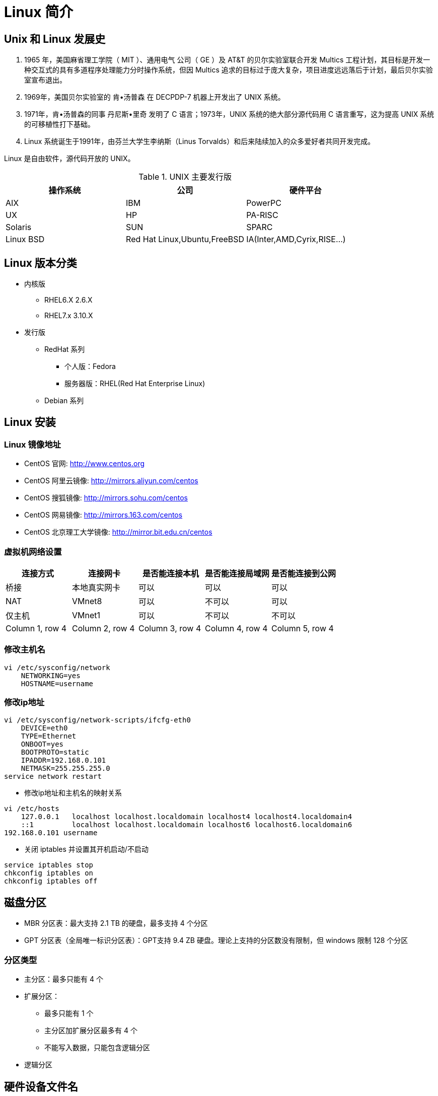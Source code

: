 [[linux-base]]
= Linux 简介

== Unix 和 Linux 发展史

. 1965 年，美国麻省理工学院（ MIT ）、通用电气 公司（ GE ）及 AT&T 的贝尔实验室联合开发 Multics 工程计划，其目标是开发一种交互式的具有多道程序处理能力分时操作系统，但因 Multics 追求的目标过于庞大复杂，项目进度远远落后于计划，最后贝尔实验室宣布退出。
. 1969年，美国贝尔实验室的 肯•汤普森 在 DECPDP-7 机器上开发出了 UNIX 系统。
. 1971年，肯•汤普森的同事 丹尼斯•里奇 发明了 C 语言；1973年，UNIX 系统的绝大部分源代码用 C 语言重写，这为提高 UNIX 系统的可移植性打下基础。
. Linux 系统诞生于1991年，由芬兰大学生李纳斯（Linus Torvalds）和后来陆续加入的众多爱好者共同开发完成。

Linux 是自由软件，源代码开放的 UNIX。

.UNIX 主要发行版
|===
|操作系统 |公司 |硬件平台

|AIX
|IBM
|PowerPC

|UX
|HP
|PA-RISC

|Solaris
|SUN
|SPARC

|Linux BSD
|Red Hat Linux,Ubuntu,FreeBSD
|IA(Inter,AMD,Cyrix,RISE...)
|===

== Linux 版本分类

* 内核版
** RHEL6.X 2.6.X
** RHEL7.x 3.10.X
* 发行版
** RedHat 系列
*** 个人版：Fedora
*** 服务器版：RHEL(Red Hat Enterprise Linux)
** Debian 系列

== Linux 安装

[[linux-base-mirror]]
=== Linux 镜像地址

*  CentOS 官网: http://www.centos.org[http://www.centos.org]
*  CentOS 阿里云镜像: http://mirrors.aliyun.com/centos[http://mirrors.aliyun.com/centos]
*  CentOS 搜狐镜像: http://mirrors.sohu.com/centos[http://mirrors.sohu.com/centos]
*  CentOS 网易镜像: http://mirrors.163.com/centos[http://mirrors.163.com/centos]
*  CentOS 北京理工大学镜像: http://mirror.bit.edu.cn/centos[http://mirror.bit.edu.cn/centos]

=== 虚拟机网络设置


|===
|连接方式 |连接网卡 |是否能连接本机 |是否能连接局域网 |是否能连接到公网

|桥接
|本地真实网卡
|可以
|可以
|可以

|NAT
|VMnet8
|可以
|不可以
|可以

|仅主机
|VMnet1
|可以
|不可以
|不可以

|Column 1, row 4
|Column 2, row 4
|Column 3, row 4
|Column 4, row 4
|Column 5, row 4
|===

=== 修改主机名

[source,shell script]
----
vi /etc/sysconfig/network
    NETWORKING=yes
    HOSTNAME=username
----

=== 修改ip地址

[source,shell script]
----
vi /etc/sysconfig/network-scripts/ifcfg-eth0
    DEVICE=eth0
    TYPE=Ethernet
    ONBOOT=yes
    BOOTPROTO=static
    IPADDR=192.168.0.101
    NETMASK=255.255.255.0
service network restart
----


*  修改ip地址和主机名的映射关系

[source,shell script]
----
vi /etc/hosts
    127.0.0.1   localhost localhost.localdomain localhost4 localhost4.localdomain4
    ::1         localhost localhost.localdomain localhost6 localhost6.localdomain6
192.168.0.101 username
----

*  关闭 iptables 并设置其开机启动/不启动

[source,shell script]
----
service iptables stop
chkconfig iptables on
chkconfig iptables off
----

== 磁盘分区

* MBR 分区表：最大支持 2.1 TB 的硬盘，最多支持 4 个分区
* GPT 分区表（全局唯一标识分区表）：GPT支持 9.4 ZB 硬盘。理论上支持的分区数没有限制，但 windows 限制 128 个分区

=== 分区类型

* 主分区：最多只能有 4 个
* 扩展分区：
** 最多只能有 1 个
** 主分区加扩展分区最多有 4 个
** 不能写入数据，只能包含逻辑分区
* 逻辑分区

== 硬件设备文件名


|===
|硬件 |设备文件名

|IDE 硬盘
|/dev/hd[a-d]

|SCIC/SATA/USB 硬盘
|/dev/sd[a-d]

|光驱
|/dev/carom 或 /dev/sr0

|软盘
|/dev/fd[0-1]

|打印机(25 针)
|/dev/lp[0-2]

|打印机（USB）
|/dev/usb/lp[0-15]

|鼠标
|/dev/dev/mouse
|===

== 挂载

* 必须分区
** / ：根分区
** swap : 交换分区
*** 如果真实内存小于 4G,swap 是内存的两倍
*** 如果真实内存大于 4G，swap 和内存一致
*** 实验环境，不大于 2G.
* 推荐分区
** /boot ： （启动分区）
* 常用分区
** /home: 用于文件服务器
** /www : 用于 web 服务器

[[linux-base-dir]]
== Linux 目录结构


|===
|目录名 |作用

|/bin/
|存放系统命令的目录，普通用户和超级用户都可以执行，是 `/usr/bin/` 目录的软链接

|/sbin/
|(super user binaries) 存放系统命令的目录，只有超级用户才可以执行，是 `/usr/sbin/` 目录的软链接

|/usr/bin/
|存放系统命令的目录，普通用户和超级用户都可以执行

|/usr/sbin/
|存放系统命令的目录，只有超级用户才可以执行

|/boot/
|系统启动目录，保存与系统启动相关的文件，如内核文件和启动引导程序(grub)文件等

|/dev/
|设备文件保存目录

|/etc/
|配置文件保存位置，系统内所有采用默认安装方式(`rpm` 安装) 的服务配置文件全部保存在此目录中，如用户信息，服务的启动脚本，常用的服务配置文件等

|/home/
|普通用户的家目录，在创建用户时，每个用户要有一个默认登录和保存自己数据的位置，就是用户的家目录，所有普通用户的宿主目录是在 `/home/` 下建立一个和用户名相同的目录，如 `user1` 的家目录就是 `/home/user1/`

|/lib/
|系统调用的函数库保存位置，是 `/usr/lib` 的软链接

|/lib64/
|64 位的函数库保存位置，是 `/usr/lib64` 的软链接

|/lost+found/
| 当系统意外崩溃或者关机，而产生的一些文件碎片在这里，当系统启动过程中 fsck 工具会检查这里，并修复已经损坏的文件系统。这个目录只在每个分区中出现，例如 `/lost+found` 就是根分区的备份恢复目录，`/boot/lost+found` 就是 `/boot` 分区的备份恢复目录

|/media/
| 挂载目录，系统建议是用来挂载媒体设备的，如软盘和光盘

|/misc/
| 挂载目录，系统建议用来挂载 NFS 服务的共享目录

|/mnt/
|挂载目录，系统建议用来挂载额外的设备 如：U盘，移动硬盘和其他操作系统的分区

|/opt/
| 第三方安装的软件保存的位置，这个目录是放置和安装其他软件的目录，手工安装的源码包软件都可以安装到这个目录中，不过也可以把软件安装到 `/usr/local` 目录中。按照个人习惯即可

|/proc/
| 虚拟文件系统，该目录中的数据并不保存在硬盘上，而是保存在内存中，主要保存系统的内核、进程、外部设备状态和网络状态等。如 `proc/cpuinfo` 是保存 cpu 信息的。 `/proc/devices` 是保存设备驱动列表的。 `/proc/filesystems` 是保存文件系统的。`/proc/net` 是保存网络协议信息的

|/sys/
|虚拟文件系统，和 `/proc/` 目录相似，该目录的数据都保存在内存中，主要保存与内核相关的信息

|/root/
| root 的宿主目录。普通用户的宿主目录在 `/home/` 下，root 宿主目录直接在 `/` 下

|/run/
| 系统运行时产生的数据。如 ssid，pid 等相关数据。`/var/run` 是此目录的软链接

|/srv/
| 服务数据目录。一些系统服务启动之后，可以在这个目录中保存所需要的数据

|/tmp/
| 临时目录。系统存放临时文件的目录，在该目录下，所有用户都可以访问和写入。建议不要将重要的数据保存在此目录。

|/usr/
|UNIX Software Resource(系统软件资源目录)。系统中安装的软件大多数保存在这里

|/usr/lib/
| 应用程序调用的函数库保存位置

|/usr/local/
| 手工安装的软件保存位置。一般建议源码包软件安装在这个位置

|/usr/share/
| 应用程序的资源文件保存位置。如帮助文档，说明文档和字体目录。

|/usr/src/
| 源码包保存位置。我们手工下载的源码包和内核源码包都可以保存在这里。

|/usr/src/kernels
| 内核源码保存位置

|/var/
| 动态数据保存位置。注意保存缓存，日志以及软件运行所产生的文件

|/var/www/html/
| RPM 包安装的 Apache 的网页主目录

|/var/lib/
| 程序运行中需要调用或改变的数据保存位置。如 mysql 的数据库保存在 `var/lib/mysql/` 目录中

|/var/log/
|系统日志保存位置

|/var/run/
| 一些服务和程序运行后，他们的 pid 保存的位置。是 `/run/` 目录的软链接

|/var/spool/
| 放置队列数据的目录。就是排队等待其他程序使用的数据，比如邮件队列和打印队列。

|/var/spool/mail/
|新收到的邮件队列保存位置。系统新收到的邮件会保存在此目录

|/var/spool/cron/
| 系统的定时任务队列保存位置。系统的计划任务会保存在这里
|===


== 学习 Linux 注意事项

. Linux 严格区分大小写
. Linux 一切皆文件
Linux 中的所有内容都是以文件的形式保存和管理的，硬件设备也是文件，这和 windows 完全不同，Windows 是通过设备管理器来管理硬件的，Linux 的设备文件保存在
`/dev/` 目录下，硬盘文件是 `/dev/sd[a-p]` ，光盘文件是 `/dev/hdc` 等

. Linux 不考扩展名区分文件类型
Windows 是通过扩展名来区分文件类型的，比如，`.txt` 是文本类型，`.exe` 是可执行文件，`.ini` 是配置文件。但 Linux 是不通过扩展名区分文件类型的，
而是靠权限位标识来确定的文件类型的，而且文件类型的种类也不像 Windows 下那么多，常见的文件类型只有普通文件、目录、链接文件、块设备文件、字符设备文件几种。
Linux 中的可执行文件不过是普通文件被赋值了可执行权限而已
+
但 Linux 中的一些特殊文件还是需要写 "扩展名" 的，但是并不是 Linux 一定要靠扩展名来识别文件类型，写这些扩展名是为了帮助管理员来区分不同的文件类型。这样的文件扩展名主要有以下几个：
+
* 压缩包：Linux 常见的压缩包有 `*.gz,*.bz2,*.zip,*.tar.gz,*.tar.bz2,*.tgz` 等等。写这些扩展名是为了区分是压缩包格式。及时是不写，也可以解压缩，可以使用命令判断是那种格式。
* 二进制软件包：CentOS 中所使用的二进制安装包是 RPM 包，所有的 RPM 包都可以使用 `.rpm` 扩展名结尾
* 程序文件：Shell 脚本一般用 `.sh` 结尾
* 网页文件：网页文件一般用 `.html`,`.php` 结尾，不过，这一般是网页服务器的要求，不是 Linux 的要求

. Linux 中所有的存储设备必须挂载后才能使用
Linux 中所有的存储设备都有自己的设备文件名，这些设备文件必须挂载之后才能使用，包括硬盘，U盘和光盘。挂载其实就是给这些存储设备分配盘符，只不过 Windows 中的盘符用英文字母表示，
而 Linux 中的盘符则是一个已经建立好的空目录，我们把这些空目录叫做挂载点。

. Windows 下的程序不能直接在 Linux 中运行

== 服务器管理建议

. <<linux-base-dir>>
. 远程服务器关机重启
.. 远程服务器在重启前，要终止正在执行的服务
.. 重启命令选项：建议使用 `shutdown -r now` 重启。这条命令在重启时会正常保存和终止服务器中正在运行的程序，是安全重启命令。
. 不要在服务器访问高峰运行高负载命令
. 远程配置防火墙时不要把自己踢出服务器
. 指定合理的密码规范并定期更新
. 合理分配权限
. 定期备份重要数据和日志
